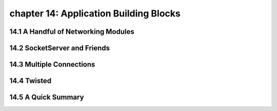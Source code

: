 chapter 14: Application Building Blocks
==========================================



14.1 A Handful of Networking Modules
-------------------------------------



14.2 SocketServer and Friends
------------------------------




14.3 Multiple Connections
---------------------------




14.4 Twisted
-------------------




14.5 A Quick Summary
-------------------


